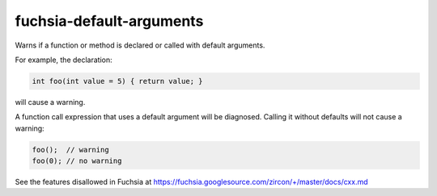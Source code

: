.. title:: clang-tidy - fuchsia-default-arguments

fuchsia-default-arguments
=========================

Warns if a function or method is declared or called with default arguments.

For example, the declaration:

.. code-block:: c++

  int foo(int value = 5) { return value; }

will cause a warning.

A function call expression that uses a default argument will be diagnosed.
Calling it without defaults will not cause a warning:

.. code-block:: c++

  foo();  // warning
  foo(0); // no warning

See the features disallowed in Fuchsia at https://fuchsia.googlesource.com/zircon/+/master/docs/cxx.md
